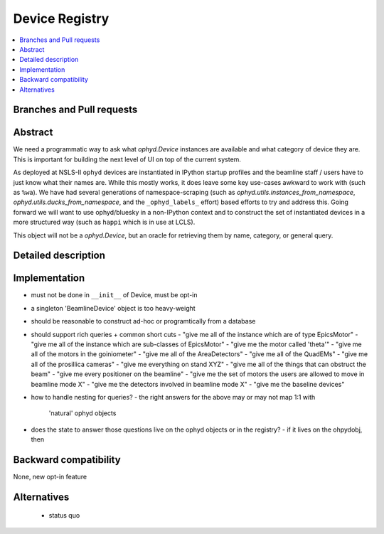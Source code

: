 =================
 Device Registry
=================

.. contents::
   :local:

Branches and Pull requests
==========================


Abstract
========

We need a programmatic way to ask what `ophyd.Device` instances are available
and what category of device they are.  This is important for building the
next level of UI on top of the current system.

As deployed at NSLS-II ``ophyd`` devices are instantiated in IPython
startup profiles and the beamline staff / users have to just know what
their names are.  While this mostly works, it does leave some key
use-cases awkward to work with (such as ``%wa``).  We have had several
generations of namespace-scraping (such as
`ophyd.utils.instances_from_namespace`,
`ophyd.utils.ducks_from_namespace`, and the ``_ophyd_labels_`` effort)
based efforts to try and address this.  Going forward we will want to
use ophyd/bluesky in a non-IPython context and to construct the set of
instantiated devices in a more structured way (such as ``happi`` which
is in use at LCLS).

This object will not be a `ophyd.Device`, but an oracle for
retrieving them by name, category, or general query.



Detailed description
====================



Implementation
==============

- must not be done in ``__init__`` of Device, must be opt-in
- a singleton 'BeamlineDevice' object is too heavy-weight
- should be reasonable to construct ad-hoc or programtically from a
  database
- should support rich queries + common short cuts
  - "give me all of the instance which are of type EpicsMotor"
  - "give me all of the instance which are sub-classes of EpicsMotor"
  - "give me the motor called 'theta'"
  - "give me all of the motors in the goiniometer"
  - "give me all of the AreaDetectors"
  - "give me all of the QuadEMs"
  - "give me all of the prosillica cameras"
  - "give me everything on stand XYZ"
  - "give me all of the things that can obstruct the beam"
  - "give me every positioner on the beamline"
  - "give me the set of motors the users are allowed to move in beamline mode X"
  - "give me the detectors involved in beamline mode X"
  - "give me the baseline devices"
- how to handle nesting for queries?
  - the right answers for the above may or may not map 1:1 with
    'natural' ophyd objects
- does the state to answer those questions live on the ophyd objects
  or in the registry?
  - if it lives on the ohpydobj, then


Backward compatibility
======================

None, new opt-in feature

Alternatives
============

 - status quo
